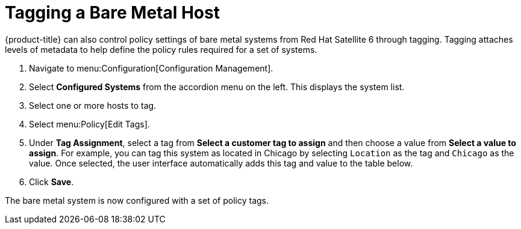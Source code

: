 [[Tagging_a_Bare_Metal_Host]]
= Tagging a Bare Metal Host

{product-title} can also control policy settings of bare metal systems from Red Hat Satellite 6 through tagging. Tagging attaches levels of metadata to help define the policy rules required for a set of systems.


. Navigate to menu:Configuration[Configuration Management].
. Select *Configured Systems* from the accordion menu on the left. This displays the system list.
. Select one or more hosts to tag.
. Select menu:Policy[Edit Tags].
. Under *Tag Assignment*, select a tag from *Select a customer tag to assign* and then choose a value from *Select a value to assign*. For example, you can tag this system as located in Chicago by selecting `Location` as the tag and `Chicago` as the value. Once selected, the user interface automatically adds this tag and value to the table below.
. Click *Save*.

The bare metal system is now configured with a set of policy tags.




